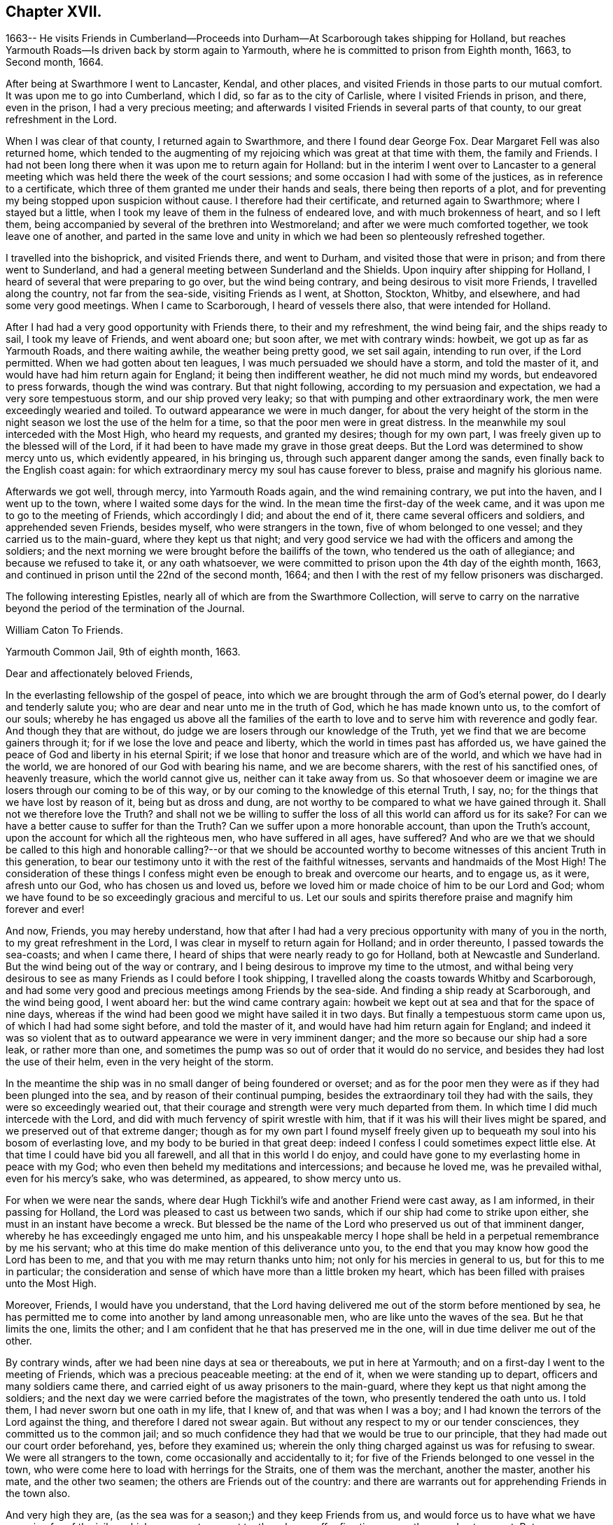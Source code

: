 == Chapter XVII.

1663-- He visits Friends in Cumberland--Proceeds into
Durham--At Scarborough takes shipping for Holland,
but reaches Yarmouth Roads--Is driven back by storm again to Yarmouth,
where he is committed to prison from Eighth month, 1663, to Second month, 1664.

After being at Swarthmore I went to Lancaster, Kendal, and other places,
and visited Friends in those parts to our mutual comfort.
It was upon me to go into Cumberland, which I did, so far as to the city of Carlisle,
where I visited Friends in prison, and there, even in the prison,
I had a very precious meeting;
and afterwards I visited Friends in several parts of that county,
to our great refreshment in the Lord.

When I was clear of that county, I returned again to Swarthmore,
and there I found dear George Fox.
Dear Margaret Fell was also returned home,
which tended to the augmenting of my rejoicing which was great at that time with them,
the family and Friends.
I had not been long there when it was upon me to return again for Holland:
but in the interim I went over to Lancaster to a general
meeting which was held there the week of the court sessions;
and some occasion I had with some of the justices, as in reference to a certificate,
which three of them granted me under their hands and seals,
there being then reports of a plot,
and for preventing my being stopped upon suspicion without cause.
I therefore had their certificate, and returned again to Swarthmore;
where I stayed but a little,
when I took my leave of them in the fulness of endeared love,
and with much brokenness of heart, and so I left them,
being accompanied by several of the brethren into Westmoreland;
and after we were much comforted together, we took leave one of another,
and parted in the same love and unity in which
we had been so plenteously refreshed together.

I travelled into the bishoprick, and visited Friends there, and went to Durham,
and visited those that were in prison; and from there went to Sunderland,
and had a general meeting between Sunderland and the Shields.
Upon inquiry after shipping for Holland,
I heard of several that were preparing to go over, but the wind being contrary,
and being desirous to visit more Friends, I travelled along the country,
not far from the sea-side, visiting Friends as I went, at Shotton, Stockton, Whitby,
and elsewhere, and had some very good meetings.
When I came to Scarborough, I heard of vessels there also,
that were intended for Holland.

After I had had a very good opportunity with Friends there, to their and my refreshment,
the wind being fair, and the ships ready to sail, I took my leave of Friends,
and went aboard one; but soon after, we met with contrary winds: howbeit,
we got up as far as Yarmouth Roads, and there waiting awhile,
the weather being pretty good, we set sail again, intending to run over,
if the Lord permitted.
When we had gotten about ten leagues, I was much persuaded we should have a storm,
and told the master of it, and would have had him return again for England;
it being then indifferent weather, he did not much mind my words,
but endeavored to press forwards, though the wind was contrary.
But that night following, according to my persuasion and expectation,
we had a very sore tempestuous storm, and our ship proved very leaky;
so that with pumping and other extraordinary work,
the men were exceedingly wearied and toiled.
To outward appearance we were in much danger,
for about the very height of the storm in the night
season we lost the use of the helm for a time,
so that the poor men were in great distress.
In the meanwhile my soul interceded with the Most High, who heard my requests,
and granted my desires; though for my own part,
I was freely given up to the blessed will of the Lord,
if it had been to have made my grave in those great deeps.
But the Lord was determined to show mercy unto us, which evidently appeared,
in his bringing us, through such apparent danger among the sands,
even finally back to the English coast again:
for which extraordinary mercy my soul has cause forever to bless,
praise and magnify his glorious name.

Afterwards we got well, through mercy, into Yarmouth Roads again,
and the wind remaining contrary, we put into the haven, and I went up to the town,
where I waited some days for the wind.
In the mean time the first-day of the week came,
and it was upon me to go to the meeting of Friends, which accordingly I did;
and about the end of it, there came several officers and soldiers,
and apprehended seven Friends, besides myself, who were strangers in the town,
five of whom belonged to one vessel; and they carried us to the main-guard,
where they kept us that night;
and very good service we had with the officers and among the soldiers;
and the next morning we were brought before the bailiffs of the town,
who tendered us the oath of allegiance; and because we refused to take it,
or any oath whatsoever, we were committed to prison upon the 4th day of the eighth month,
1663, and continued in prison until the 22nd of the second month, 1664;
and then I with the rest of my fellow prisoners was discharged.

The following interesting Epistles,
nearly all of which are from the Swarthmore Collection,
will serve to carry on the narrative beyond the period of the termination of the Journal.

William Caton To Friends.

Yarmouth Common Jail, 9th of eighth month, 1663.

Dear and affectionately beloved Friends,

In the everlasting fellowship of the gospel of peace,
into which we are brought through the arm of God`'s eternal power,
do I dearly and tenderly salute you; who are dear and near unto me in the truth of God,
which he has made known unto us, to the comfort of our souls;
whereby he has engaged us above all the families of the earth
to love and to serve him with reverence and godly fear.
And though they that are without,
do judge we are losers through our knowledge of the Truth,
yet we find that we are become gainers through it;
for if we lose the love and peace and liberty,
which the world in times past has afforded us,
we have gained the peace of God and liberty in his eternal Spirit;
if we lose that honor and treasure which are of the world,
and which we have had in the world, we are honored of our God with bearing his name,
and we are become sharers, with the rest of his sanctified ones, of heavenly treasure,
which the world cannot give us, neither can it take away from us.
So that whosoever deem or imagine we are losers through our coming to be of this way,
or by our coming to the knowledge of this eternal Truth, I say, no;
for the things that we have lost by reason of it, being but as dross and dung,
are not worthy to be compared to what we have gained through it.
Shall not we therefore love the Truth?
and shall not we be willing to suffer the loss
of all this world can afford us for its sake?
For can we have a better cause to suffer for than the Truth?
Can we suffer upon a more honorable account, than upon the Truth`'s account,
upon the account for which all the righteous men, who have suffered in all ages,
have suffered?
And who are we that we should be called to this high and
honorable calling?--or that we should be accounted worthy to
become witnesses of this ancient Truth in this generation,
to bear our testimony unto it with the rest of the faithful witnesses,
servants and handmaids of the Most High!
The consideration of these things I confess might even
be enough to break and overcome our hearts,
and to engage us, as it were, afresh unto our God, who has chosen us and loved us,
before we loved him or made choice of him to be our Lord and God;
whom we have found to be so exceedingly gracious and merciful to us.
Let our souls and spirits therefore praise and magnify him forever and ever!

And now, Friends, you may hereby understand,
how that after I had had a very precious opportunity with many of you in the north,
to my great refreshment in the Lord, I was clear in myself to return again for Holland;
and in order thereunto, I passed towards the sea-coasts; and when I came there,
I heard of ships that were nearly ready to go for Holland,
both at Newcastle and Sunderland.
But the wind being out of the way or contrary,
and I being desirous to improve my time to the utmost,
and withal being very desirous to see as many Friends as I could before I took shipping,
I travelled along the coasts towards Whitby and Scarborough,
and had some very good and precious meetings among Friends by the sea-side.
And finding a ship ready at Scarborough, and the wind being good, I went aboard her:
but the wind came contrary again:
howbeit we kept out at sea and that for the space of nine days,
whereas if the wind had been good we might have sailed it in two days.
But finally a tempestuous storm came upon us, of which I had had some sight before,
and told the master of it, and would have had him return again for England;
and indeed it was so violent that as to outward
appearance we were in very imminent danger;
and the more so because our ship had a sore leak, or rather more than one,
and sometimes the pump was so out of order that it would do no service,
and besides they had lost the use of their helm, even in the very height of the storm.

In the meantime the ship was in no small danger of being foundered or overset;
and as for the poor men they were as if they had been plunged into the sea,
and by reason of their continual pumping,
besides the extraordinary toil they had with the sails,
they were so exceedingly wearied out,
that their courage and strength were very much departed from them.
In which time I did much intercede with the Lord,
and did with much fervency of spirit wrestle with him,
that if it was his will their lives might be spared,
and we preserved out of that extreme danger;
though as for my own part I found myself freely given up to
bequeath my soul into his bosom of everlasting love,
and my body to be buried in that great deep:
indeed I confess I could sometimes expect little else.
At that time I could have bid you all farewell, and all that in this world I do enjoy,
and could have gone to my everlasting home in peace with my God;
who even then beheld my meditations and intercessions; and because he loved me,
was he prevailed withal, even for his mercy`'s sake, who was determined, as appeared,
to show mercy unto us.

For when we were near the sands,
where dear Hugh Tickhil`'s wife and another Friend were cast away, as I am informed,
in their passing for Holland, the Lord was pleased to cast us between two sands,
which if our ship had come to strike upon either,
she must in an instant have become a wreck.
But blessed be the name of the Lord who preserved us out of that imminent danger,
whereby he has exceedingly engaged me unto him,
and his unspeakable mercy I hope shall be held
in a perpetual remembrance by me his servant;
who at this time do make mention of this deliverance unto you,
to the end that you may know how good the Lord has been to me,
and that you with me may return thanks unto him;
not only for his mercies in general to us, but for this to me in particular;
the consideration and sense of which have more than a little broken my heart,
which has been filled with praises unto the Most High.

Moreover, Friends, I would have you understand,
that the Lord having delivered me out of the storm before mentioned by sea,
he has permitted me to come into another by land among unreasonable men,
who are like unto the waves of the sea.
But he that limits the one, limits the other;
and I am confident that he that has preserved me in the one,
will in due time deliver me out of the other.

By contrary winds, after we had been nine days at sea or thereabouts,
we put in here at Yarmouth; and on a first-day I went to the meeting of Friends,
which was a precious peaceable meeting: at the end of it,
when we were standing up to depart, officers and many soldiers came there,
and carried eight of us away prisoners to the main-guard,
where they kept us that night among the soldiers;
and the next day we were carried before the magistrates of the town,
who presently tendered the oath unto us.
I told them, I had never sworn but one oath in my life, that I knew of,
and that was when I was a boy; and I had known the terrors of the Lord against the thing,
and therefore I dared not swear again.
But without any respect to my or our tender consciences,
they committed us to the common jail;
and so much confidence they had that we would be true to our principle,
that they had made out our court order beforehand, yes, before they examined us;
wherein the only thing charged against us was for refusing to swear.
We were all strangers to the town, come occasionally and accidentally to it;
for five of the Friends belonged to one vessel in the town,
who were come here to load with herrings for the Straits, one of them was the merchant,
another the master, another his mate, and the other two seamen;
the others are Friends out of the country:
and there are warrants out for apprehending Friends in the town also.

And very high they are, (as the sea was for a season;) and they keep Friends from us,
and would force us to have what we have occasion for of the jailer,
which we cannot consent to, though we suffer five times more than we do at present.
But notwithstanding their fury and rage against us, it is well with us,
-- blessed be the Lord; and we are resolved, in his name and power,
to bear our testimony for the Lord in this place,
as many of our brethren have done elsewhere.
For my own part I am perfectly satisfied in the will of the Lord,
not so much admiring at my present bonds,
as I have admired sundry times that I have been so long kept out of bonds;
unto which I have long been freely given up in the will of God,
where my soul is in peace with the Lord.
Unto him who has gathered you by the arm of his power,
and who is able to preserve you unto the end, whose name is called the Lord of hosts,
do I commit you all; with whom I remain,
in the unity and fellowship of the eternal Spirit of life, your dear friend and brother,

William Caton.

An extract from an Epistle of William Caton to Friends,
dated a few days after the preceding one;
it is from a collection of copied letters from Colchester.

Dear Friends,

How near at hand we found Him unto us, even as a rock of defense to fly unto,
in our greatest straits, difficulties and temptations!
And what free access have we had unto Him through his eternal Spirit in ourselves,
when by jails, houses of correction, force of arms, or the like,
we have been hindered from having access one unto another,
or from meeting together in the outward!
How did we rejoice in the Lord, when he covered our heads as in the day of battle,
even until the fury of the wicked came to be abated!

And forasmuch as in these perilous times,
we cannot well serve our God in that way in which He requires us to walk,
without being in jeopardy of bonds and imprisonments,
or of having other sufferings imposed upon us,
by reason of our meeting together to wait upon the Lord;
it does so much the more concern us to feel the drawing
of our God by his eternal Spirit to our meetings;
that when we are met,
we may so much the more enjoy His presence to the refreshment of our souls.
And then if we suffer for waiting upon him,
he will not leave us comfortless in that suffering; neither will it be grievous to us,
while we keep in that through which we enjoyed him in our meetings,
for in that we may enjoy him in our sufferings:
and then it will be better to be one day in prison with the Lord,
than a thousand elsewhere without the enjoyment of his presence, in which we have found,
as you know, much joy and peace, much comfort and consolation.

I suppose many of you have heard of my bonds,--how that after God, of his mercy,
had delivered me out of a mighty violent storm at sea, I was cast in here;
where they in authority have shown themselves to be worse to me and the Friends with me,
than the barbarous people of Melita were to Paul and them that were with him;
who showed them no small kindness, for they received and lodged them courteously.
But these that are called Christians, showed themselves far from courteous,
in that they broke up our meeting with many soldiers,
and afterwards committed us to prison; and instead of showing us much kindness,
they have been so cruel to us,
as that sometimes it was difficult for us to get water and bread.
Howbeit, the Lord is with us, and their cruelty has been little to us;
for we know that our God will, in his own due time, deliver us out of their hands,
when our testimony is sufficiently borne.
Of this I am very sensible,
that with the baptism of suffering under this spirit of persecution in the nation,
many are to be baptized into the fellowship of the gospel with the saints in light.
And blessed and thrice happy are they, and will they be,
that continue faithful unto the end,--for they shall be saved.
Farewell in the Lord, in whom I remain your dear friend and brother,

William Caton.

Yarmouth Common Jail, 14th of Eighth month, 1663.

[.asterism]
'''

Addressed to T. S. and J. P.

Dear brethren, T. S. and J. P.,

Yours dated the 12th of last month I have this afternoon received,
to my refreshment in the seed immortal; in which I feel your love extending to me,
and perceive your sympathizing with me in these my bonds;
in which the Lord has been pleased to try me a little,
together with the rest of my fellow prisoners,
even as he has tried many who are now at liberty as I was, when they have been as I am:
but blessed be the Lord it has been a good time for me; and as I think I told you before,
much I have enjoyed of the Lord since my confinement,
and his love is perfectly continued unto me,
in which my soul does solace itself night and day.
And much I could say unto you,
if I were with you and the rest of our dear and near relations in that blessed family,
who know my voice and integrity, my love and simplicity;
which is also pretty much known to many more, whom I love in the Lord.
In these parts I find the love of Friends to be much to me;
but they are but seldom permitted to come in to us,
for the bailiffs do absolutely gainsay it, for fear, as they pretend,
lest they should bring in ammunition to us, books or letters, etc.--Howbeit,
in eight weeks`' time, through the providence of the Lord and our patient long suffering,
our persecutors are brought so far as that they now do in part
condescend to allow provision to be handed in to us at the door.
The last seventh-day the jailer caused the door
to be opened for provision to be brought in,
which was more than ever he had done before;
yet on the last second-day they were so high again,
that when Friends would have brought in a spinning wheel, they would not allow them;
and they going about to pull it up at the window, the turnkey cut the cords.
But enough as to these things, for the Lord is with us; through whose word,
power and Spirit we doubt not,
but we shall in his time become victorious through suffering;
as our Captain and thousands of his followers have been.

I was truly glad to hear of your liberty, and of Friends`' welfare,
and of the peaceableness and preciousness of your meetings in those parts;
and especially of the well-being of that honorable family,
and also of dear George Fox`'s liberty yet in it, which I know is no small mercy to it.
I desire to be dearly remembered to him, also to dear Margaret Fell,
and to all her dear children; unto whom my affectionate love is, as you right well know,
as unto the rest of the family.
I was glad to hear that my general epistle was come well to hand,
and that it had such influence upon the hearts of our
beloved Friends in the meeting to their refreshment.
It is much with Friends in these parts, as you relate it is in the north, that is,
the meetings are mostly pretty quiet, blessed be the Lord; but many of them are cited,
and some excommunicated, and others have their goods spoiled,
for not attending their devised devotion.
I am yet very well, blessed be the Lord; so are we all.

My dearest love is with you, my dear brethren.
Farewell,

William Caton.

Yarmouth, 1st of Tenth month, 1663

[.asterism]
'''

Addressed to James Moore, woollen-draper, Kendal.

Dear J. M.,

With the salutation of dear and unfeigned love, do I dearly salute you,
and all our dear Friends and brethren with you;
and being sensible of your desires to hear of me,
to the end you might know how it was with us at the sessions,
these are therefore to inform you, together with the rest of Friends,
that we were not once called at the sessions.
When I saw they had adjourned their court, I went and spoke with the clerk thereof,
to know the reason why we were not called; he said,
because the court was minded to favor us: for if we had been called then,
there must have been a bill of indictment preferred against us,
and the oath tendered again to us,
and then we should have been more liable to have been premunired, etc.
He said further, if we would but give sureties for our good behavior,
we might go about our business and the like.

Afterwards I wrote to the judge and to the bailiffs;
and the chief collector of this town took it from me, and gave it to one of the justices,
who willingly carried it to the judge, and did plead our cause pretty much;
the judge was a moderate wise man, and willing that we should have our liberty;
and though he was in much haste to be gone out of the town,
yet he prescribed to them a way how they might clear us, that is,
by taking anyone man from the dock, though but a porter,
and he might serve to be bound for a hundred of us;
and when he came again he would take it off the file, so that we should not be called,
neither needed even to appear any more.
Further, he knowing our tenderness of conscience,
ordered that the clerk should take nothing of us;
neither would he have had us further troubled or longer detained.
And this, one of the justices, that carried our paper and is our great friend,
sought further to have accomplished, to the end that we might have our liberty;
but when the judge was gone, some of our grand adversaries consulted together,
and resolved to perpetuate our bonds,
except we should yield and give our consent to the recognizance:
though they did not desire that we should come to appear at the sessions,
yet they would have us to submit to satisfy their wills more or less;
and because we cannot satisfy them, therefore are our bonds continued.
Howbeit, the aforesaid friendly justice is very much dissatisfied, and told the rest,
in the hearing of one of our friends, that he could not be quiet,
and would not be quiet till he had us out; and in order thereunto,
he labors yet very much to procure our liberty, but what the end thereof will be,
time will manifest: in the mean time we hope to rest satisfied in the will of our God.

At Norwich there are several of our friends in prison,
being fined for keeping on their hats in their judicial courts.
Since the court sessions,
meetings have been broken up at some places in these parts;--
for the judge was very high and severe against the fanatics,
so called, in his charge and proceedings.
But Friends are sweetly kept, blessed be the Lord;
and the truth is of good report and of good esteem among the upright in heart,
notwithstanding the tribulation which comes upon them by reason of it.
This very day we have had more visitors,
than we have had in all the time that we have been prisoners here before;
and much pity seems to be in the hearts of people towards us;
and good service we had with them:
but blindness and ignorance has happened to the most of them.
The chief occasion of their coming to the jail was to see some condemned persons;
and being here they came to see us also, and finding every man close at his work,
the sight was so much the more strange to them.

I have little else to communicate,
besides the redoubling of my salutation of true love unto you and to all the brethren.
I am, dear James, your real friend and brother,

William Caton.

Yarmouth, 18th of Second month, 1664

P+++.+++ S.--The vessel out of which my fellow prisoners were taken,
when they were put in prison here, was taken by the Turks, and carried into Algiers;
so that though our persecutors intended it for evil towards them,
yet the Lord may have permitted it to come to pass for their good:
and one of them having heretofore been a slave in Turkey,
knows what a miserable servitude it is.
But the Lord knows right well, how to order things for the best, to them that fear him.

At the period of the following Epistle, we find William Caton in Holland;
it is dated Rotterdam, 16th of Tenth month, 1664.

Dear and entirely beloved friends,

The love and affection that abounds in my heart
towards you in the Lord I cannot easily express,
nor the fervency of my desire to the Lord for you;
yet however herein can I satisfy myself,
in that we are come to read and feel one another in that which
is immortal --which tongue (to the full) cannot express,
nor pen (to the utmost) demonstrate; and even through this, which is immortal,
does my love extend unto you; and with the sense of your love,
and the mercy of God to you and me, is my heart broken, my spirit melted within me,
and mine eyes filled with tears.
And what is that which thus breaks and overcomes me?
surely it is nothing but the sense of the same love and life,
which we have felt one in another, when we were together,
to the comforting and refreshing of our souls.
And though I am far separated from you as to the outward,
yet I am not destitute of that which your souls delight in, nor deprived,
through my external separation, of your joy and delight, of your solace and consolation,
which is mixed with your adversity and suffering.

Howbeit my heart is often sad, and my spirit afflicted within me,
because of the many impediments and obstructions which
the Lord`'s truth meets withal in this country;
whereby it is much hindered from spreading and breaking forth:
so that I cannot say that it flourishes and prospers here,
as it has flourished and prospered among you,
when the Lord`'s truth did so eminently break in upon you,
and his heavenly power did so mightily break forth among you,
to our refreshment in the Lord.
Yet verily I have no cause to complain;
for the customary goodness and tender mercy of
the Most High is perfectly continued unto me,
otherwise I should be much more bowed down than I am,
and that through the sense I often have of the body`'s suffering,
and of yours as members of it; and also of the subtle working of Satan,
together with other things of the like nature;
but the sense of the aforesaid goodness and mercy does support
me in all my travels and sufferings in the Gospel.
And I doubt not, my dearly beloved,
but that you have the sense of the same to support and uphold you,
in all your manifold afflictions and tribulations.

Well, therefore, be patient and content in the will of the Lord,
without willing anything, but that his will may be done in all things;
lest while you should will to have things thus and so,
and after this manner or the other, you should be found out of the will of the Lord,
and among them that are willing and running, and unbelieving,
to whom there is no true peace or rest.
But I hope God, of his infinite mercy, will establish your hearts in faith and peace;
that you may depend wholly upon his power and mercy,
which hitherto upon all occasions we have found sufficient:
to this then will I commit you all, my dear friends;
and in the sense and virtue of the same,
do I dearly greet and salute you all with love unfeigned in our Lord Jesus Christ.

I suppose that some of you have heard of my being lately in Friesland;
where there was but little entrance to be gotten for the truth,
and therefore was my refreshment the less, and my sufferings the more.
Howbeit some few I found, and but few, in their metropolitan city,
who with a ready mind received my testimony.
When I had been there some time, I returned again to Amsterdam,
where we are much more visited with strangers in our
meetings than in any other place in this country.
And as concerning the plague there, it is, through mercy, very much abated;
so that there died the last week but about one hundred and eighty-six,
which is about the ordinary number that used to die in a week:
howbeit the city is not yet free of the sickness; for the same day I came from there,
I was to visit a Friend that was exceedingly ill of the plague,
and two of his children are lately dead of the sickness,
with another young man that lodged in his house.
So that whom the Lord is pleased yet to visit with it, he visits;
and therefore none can assure himself of being
freed from it longer than the Lord pleases.

About the latter end of the last week, at and about Amsterdam,
there was a multitude of trees, small and great,
that were so admirably rent and broken and bowed down by ice that was frozen upon them,
that it was very wonderful to behold; surely it was a figure to that lofty city,
and to the inhabitants of it,
who are like unto those whom the prophet compared to the tall cedars of Lebanon.
Here has also been a strange comet seen for some weeks by many in these parts,
which signs and tokens, as also the late visitation of the plague,
together with the present threatening war, cause many to muse, and some to believe.
Yet the Lord is determined to bring yet greater judgment upon this land;
and it may be that when the vial of the Lord`'s indignation shall be poured forth,
then the day of the Lord`'s gathering shall be.
This day I have seen their weekly news,
in which they have made mention of our seven Hertford Friends,^
footnote:[See Sewel`'s History, under date of 1664.]
that were ordered to be sent away,
showing that neither wind nor weather would serve the ship so that she could sail.
And when the master could have no success with them, he put them ashore,
that he might accomplish his voyage the better, etc.
This even makes our enemies imagine,
that the hand of the Lord is against our persecutors,
in their proceedings against Friends.
I have lately visited most Friends in this country, and they are pretty well,
blessed be the Lord; and their dear love is to you all, and for anything I know,
their small meetings are for the most part pretty peaceable.

Often am I, with other Friends, truly sensible of your manifold sufferings,
and a perfect sympathizing we find in our very hearts with you;
and we doubt not but you are sensible thereof.
And truly we are right willing, not only to share with you of your consolation,
but also to partake with you of your tribulation.
So read you our love, desire and willingness, and compare the same with yours,
and you shall find that we are like-minded with you, yes of one heart and soul,
and members of one body with you.
And in this union and oneness we suffer and
rejoice with you;--and in the one eternal Spirit,
by which we are united, do I remain, as in months past, your dear brother and companion,

William Caton.

The following are extracts from the latest original letter of William Caton`'s,
which the Editor has been able to discover.
It is dated "`Amsterdam, 19th and 20th of the Eighth month,
1665,`" and is addressed to James Moore, woollen-draper, Kendal.

I give you to understand, that through the infinite mercy of the Lord we are very well,
and our meetings continue unmolested;
except sometimes among the many strangers that resort to them,
there may be some contentious or light person, who may seem to be a little troublesome.
But I must confess we have no just cause to complain,
having no greater suffering than our sympathizing with our
suffering brethren in England in their grievous sufferings.
O! that the Lord would be pleased, in this remarkable visitation,
which is upon that nation,
to break the hearts of them that are so inclined to persecution;--
that they might come to desist from all such destructive enterprises,
which are so exceedingly prejudicial, both to kings, kingdoms, and subjects,
as might largely be shown.
Methinks it is very commendable to see, as I have often seen in this city, Calvinists,
Lutherans, Catholics, Baptists of several sorts, Jews, Friends, Armenians, etc.,
go in peace, and return in peace, and enjoy their meetings in peace,
and all are kept in peace in the city, and that without any trouble to the rulers;
who I think have it manifold better,
and are much more at peace and quietness than the magistrates in England,
who first are troubled with making laws to take away liberty of conscience,
and then more than a little with executing those laws, etc.

I was glad to hear of the welfare of my friends and relations;
to whom I desire to be remembered,
and in particular to my sister Dorothy and her husband: and let them know,
how that I and my dear wife are very well, blessed be the Lord.
I desire that my dear love be dearly remembered to all our Friends and brethren;
also to Friends at Cartmel, Underbarrow, and about Hawkshead,
and at and about Swarthmore; in particular to dear Margaret Fell and her children:
and of my love to Yealand Friends in the truth I could say much.
I herewith commit you all to the protection of the
Almighty--and in love unfeigned remain your dear friend,

William Caton.

There is reason to believe that within two, or, at most,
three months from the date of this last epistle, William Caton was removed by death,
in Holland.
"`He died in the Lord, and is blessed; and rests from his labors,
and his works follow him.`"-- from George Fox`'s Testimony concerning him.
